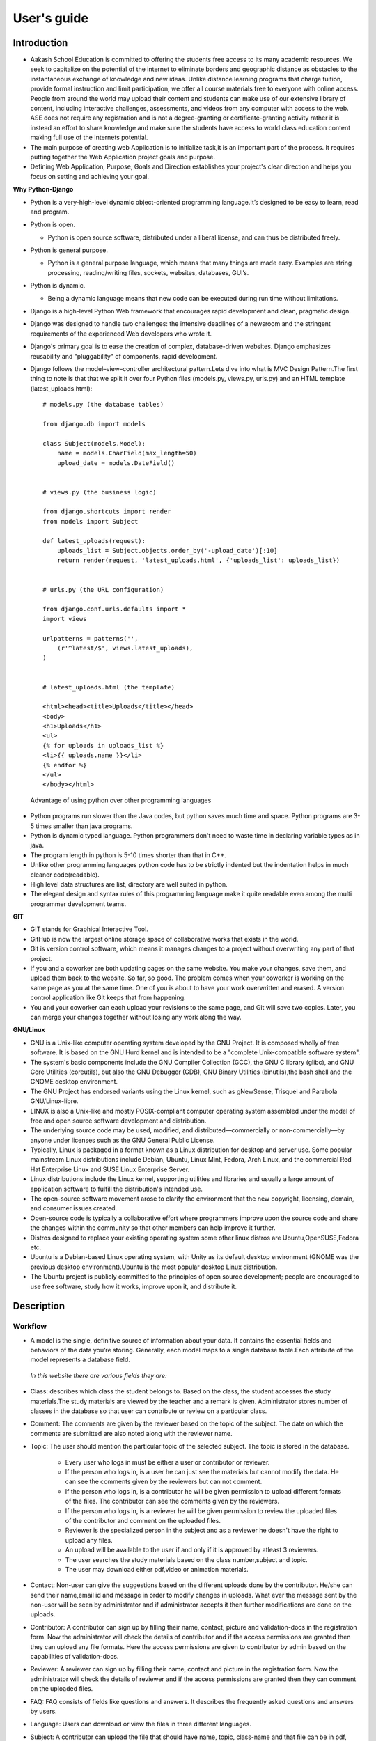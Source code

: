 User's guide
============

Introduction
------------

- Aakash School Education is committed to offering the students free
  access to its many academic resources. We seek to capitalize on the
  potential of the internet to eliminate borders and geographic
  distance as obstacles to the instantaneous exchange of knowledge and
  new ideas. Unlike distance learning programs that charge tuition,
  provide formal instruction and limit participation, we offer all
  course materials free to everyone with online access. People from
  around the world may upload their content and students can make use
  of our extensive library of content, including interactive
  challenges, assessments, and videos from any computer with access to
  the web. ASE does not require any registration and is not a
  degree-granting or certificate-granting activity rather it is
  instead an effort to share knowledge and make sure the students have
  access to world class education content making full use of the
  Internets potential.

- The main purpose of creating web Application is to initialize
  task,it is an important part of the process. It requires putting
  together the Web Application project goals and purpose.

- Defining Web Application, Purpose, Goals and Direction establishes
  your project's clear direction and helps you focus on setting and
  achieving your goal.
 
**Why Python-Django**

- Python is a very-high-level dynamic object-oriented programming
  language.It’s designed to be easy to learn, read and program.

- Python is open.

  - Python is open source software, distributed under a liberal
    license, and can thus be distributed freely.

- Python is general purpose.

  - Python is a general purpose language, which means that many things
    are made easy. Examples are string processing, reading/writing
    files, sockets, websites, databases, GUI’s.

- Python is dynamic.

  - Being a dynamic language means that new code can be executed
    during run time without limitations.

- Django is a high-level Python Web framework that encourages rapid
  development and clean, pragmatic design.

- Django was designed to handle two challenges: the intensive
  deadlines of a newsroom and the stringent requirements of the
  experienced Web developers who wrote it.

- Django's primary goal is to ease the creation of complex,
  database-driven websites. Django emphasizes reusability and
  "pluggability" of components, rapid development.

- Django follows the model–view–controller architectural pattern.Lets
  dive into what is MVC Design Pattern.The first thing to note is that
  that we split it over four Python files (models.py, views.py,
  urls.py) and an HTML template (latest_uploads.html): ::

	# models.py (the database tables)

	from django.db import models

	class Subject(models.Model):
	    name = models.CharField(max_length=50)
	    upload_date = models.DateField()


	# views.py (the business logic)

	from django.shortcuts import render
	from models import Subject

	def latest_uploads(request):
	    uploads_list = Subject.objects.order_by('-upload_date')[:10]
	    return render(request, 'latest_uploads.html', {'uploads_list': uploads_list})


	# urls.py (the URL configuration)

	from django.conf.urls.defaults import *
	import views

	urlpatterns = patterns('',
	    (r'^latest/$', views.latest_uploads),
	)


	# latest_uploads.html (the template)

	<html><head><title>Uploads</title></head>
	<body>
	<h1>Uploads</h1>
	<ul>
	{% for uploads in uploads_list %}
	<li>{{ uploads.name }}</li>
	{% endfor %}
	</ul>
	</body></html>  
 
 Advantage of using python over other programming languages

- Python programs run slower than the Java codes, but python saves
  much time and space. Python programs are 3-5 times smaller than java
  programs.

- Python is dynamic typed language. Python programmers don't need to
  waste time in declaring variable types as in java.

- The program length in python is 5-10 times shorter than that in C++.

- Unlike other programming languages python code has to be strictly
  indented but the indentation helps in much cleaner code(readable).

- High level data structures are list, directory are well suited in
  python.

- The elegant design and syntax rules of this programming language
  make it quite readable even among the multi programmer development
  teams.
    

**GIT**
 
- GIT stands for Graphical Interactive Tool.

- GitHub is now the largest online storage space of collaborative
  works that exists in the world.

- Git is version control software, which means it manages changes to a
  project without overwriting any part of that project.

- If you and a coworker are both updating pages on the same
  website. You make your changes, save them, and upload them back to
  the website. So far, so good. The problem comes when your coworker
  is working on the same page as you at the same time. One of you is
  about to have your work overwritten and erased.  A version control
  application like Git keeps that from happening.

- You and your coworker can each upload your revisions to the same
  page, and Git will save two copies. Later, you can merge your
  changes together without losing any work along the way.

**GNU/Linux**

- GNU is a Unix-like computer operating system developed by the GNU
  Project. It is composed wholly of free software. It is based on the
  GNU Hurd kernel and is intended to be a "complete Unix-compatible
  software system".

- The system's basic components include the GNU Compiler Collection
  (GCC), the GNU C library (glibc), and GNU Core Utilities
  (coreutils), but also the GNU Debugger (GDB), GNU Binary Utilities
  (binutils),the bash shell and the GNOME desktop environment.

- The GNU Project has endorsed variants using the Linux kernel, such
  as gNewSense, Trisquel and Parabola GNU/Linux-libre.

- LINUX is also a Unix-like and mostly POSIX-compliant computer
  operating system assembled under the model of free and open source
  software development and distribution.

- The underlying source code may be used, modified, and
  distributed—commercially or non-commercially—by anyone under
  licenses such as the GNU General Public License.

- Typically, Linux is packaged in a format known as a Linux
  distribution for desktop and server use. Some popular mainstream
  Linux distributions include Debian, Ubuntu, Linux Mint, Fedora, Arch
  Linux, and the commercial Red Hat Enterprise Linux and SUSE Linux
  Enterprise Server.

- Linux distributions include the Linux kernel, supporting utilities
  and libraries and usually a large amount of application software to
  fulfill the distribution's intended use.

- The open-source software movement arose to clarify the environment
  that the new copyright, licensing, domain, and consumer issues
  created.

- Open-source code is typically a collaborative effort where
  programmers improve upon the source code and share the changes
  within the community so that other members can help improve it
  further.

- Distros designed to replace your existing operating system some
  other linux distros are Ubuntu,OpenSUSE,Fedora etc.

- Ubuntu is a Debian-based Linux operating system, with Unity as its
  default desktop environment (GNOME was the previous desktop
  environment).Ubuntu is the most popular desktop Linux distribution.

- The Ubuntu project is publicly committed to the principles of open
  source development; people are encouraged to use free software,
  study how it works, improve upon it, and distribute it.

 
Description
-----------


Workflow
~~~~~~~~

- A model is the single, definitive source of information about your
  data. It contains the essential fields and behaviors of the data
  you’re storing. Generally, each model maps to a single database
  table.Each attribute of the model represents a database field.

 *In this website there are various fields they are:*

- Class: describes which class the student belongs to. Based on the
  class, the student accesses the study materials.The study materials
  are viewed by the teacher and a remark is given. Administrator
  stores number of classes in the database so that user can contribute
  or review on a particular class.

- Comment: The comments are given by the reviewer based on the topic
  of the subject. The date on which the comments are submitted are
  also noted along with the reviewer name.

- Topic: The user should mention the particular topic of the selected
  subject. The topic is stored in the database.
   - Every user who logs in must be either a user or contributor or
     reviewer.
   - If the person who logs in, is a user he can just see the
     materials but cannot modify the data. He can see the comments
     given by the reviewers but can not comment.
   - If the person who logs in, is a contributor he will be given
     permission to upload different formats of the files. The
     contributor can see the comments given by the reviewers.
   - If the person who logs in, is a reviewer he will be given
     permission to review the uploaded files of the contributor and
     comment on the uploaded files.
   - Reviewer is the specialized person in the subject and as a
     reviewer he doesn't have the right to upload any files.
   - An upload will be available to the user if and only if it is
     approved by atleast 3 reviewers.
   - The user searches the study materials based on the class
     number,subject and topic.
   - The user may download either pdf,video or animation materials.

- Contact: Non-user can give the suggestions based on the different
  uploads done by the contributor. He/she can send their name,email id
  and message in order to modify changes in uploads. What ever the
  message sent by the non-user will be seen by administrator and if
  administrator accepts it then further modifications are done on the
  uploads.

- Contributor: A contributor can sign up by filling their name,
  contact, picture and validation-docs in the registration form. Now
  the administrator will check the details of contributor and if the
  access permissions are granted then they can upload any file
  formats. Here the access permissions are given to contributor by
  admin based on the capabilities of validation-docs.

- Reviewer: A reviewer can sign up by filling their name, contact and
  picture in the registration form. Now the administrator will check
  the details of reviewer and if the access permissions are granted
  then they can comment on the uploaded files.

- FAQ: FAQ consists of fields like questions and answers. It describes
  the frequently asked questions and answers by users.

- Language: Users can download or view the files in three different
  languages.

- Subject: A contributor can upload the file that should have name,
  topic, class-name and that file can be in pdf, video, animation
  formats. Rating can be given by administrator based on the
  capabilities of contributor upload.

Interface
~~~~~~~~~

**User Interface**

 User Interface for the "WebPortal" application begins with the
 homepage of the portal, showing the recent uploads, number of
 classes,subjects and uploads. It also have links to the Contact Us,
 Content, Register(dropdown of contributor/reviewer), Login and more
 pages which includes a dropdown of the Docs, About us and details of
 the users.  Once a person is logged in, the login button changes to
 his username and a dropdown comes on clicking his username, which
 takes him to his profile or enables him to logout.

 ``Example:``

.. figure:: _static/img/homepage.png
   :height: 700 px
   :width: 1000 px
   :scale: 60 %
   :alt: Home Page
   :align: center

   Home page (without logging in)

.. figure:: _static/img/homepage1.png
   :height: 700 px
   :width: 1000 px
   :scale: 60 %
   :alt: Home Page
   :align: center

   Home page (after logging in)




**Contact Us**
  
  Clicking on this link redirects a user to a new page with a contact
  us form using which the user can contact the site administrators.


  ``Example:``

.. figure:: _static/img/contactus.png
   :height: 700 px
   :width: 1000 px
   :scale: 60 %
   :alt: Home Page
   :align: center

   Contact Us

**About us** Clicking on this link will give an overview of our
   website, regarding the main motive of this website and how will it
   help the students, and its relation to the Aakash School Education.

  ``Example:``

.. figure:: _static/img/aboutus.png
   :height: 700 px
   :width: 1000 px
   :scale: 60 %
   :alt: Home Page
   :align: center

   About Us

**Content**
  
  This section opens on clicking on the content link present in the
  homepage. This section is for showing the entire contents which is
  present in the website. Initially we have to Select a language in
  which we want to see the content.
  
  ``Example:``

.. figure:: _static/img/content.png
   :height: 700 px
   :width: 1000 px
   :scale: 60 %
   :alt: Home Page
   :align: center

   Select a language 

*Contents corresponding to that language*

  After selecting the language, the contents corresponding to that
  language will get displayed. It gets displayed in the form of a
  table with its fields as Class, Subject, Topic, Summary, PDF, Video
  and Animations present.

    ``Example:``

.. figure:: _static/img/content1.png
   :height: 700 px
   :width: 1000 px
   :scale: 60 %
   :alt: Home Page
   :align: center

   Contents corresponding to that language

*Search bar*

  There is also an option to search in the contents page. The search
  box provides us an option to enter either the subject or the topic
  of a subject, to search for. On clicking the search icon, the given
  string is matched with the available contents and wherever there is
  a match, the corresponding topics are displayed on the next
  page. Also there is a button to Go Back to the content's page.

    ``Example:``

.. figure:: _static/img/content2.png
   :height: 700 px
   :width: 1000 px
   :scale: 60 %
   :alt: Home Page
   :align: center

   Search

**Register**

  If a person wants to register in the website, he can do it
  here. There are 2 options for registering, i.e. As a Contributor or
  as a Reviewer.

*Register as a Contributor* This takes a user to register in the
  website as a Contributor i.e. the person who is going to upload the
  documents of various subjects and topics. He has to fill the form
  displayed in the page, the fields are username, firstname, lastname,
  email, password, profile picture, contact and the validation
  files(which checks if the contributor has the required qualification
  or not). Then he has to click the register button to get himself
  registered.

    ``Example:``

.. figure:: _static/img/regcon.png
   :height: 700 px
   :width: 1000 px
   :scale: 60 %
   :alt: Home Page
   :align: center

   Register as a contributor


*Register as a Reviewer* This takes a user to register in the website
  as a reviewer i.e. the person who is going to review the uploaded
  documents. He has to fill the form displayed in the page, the fields
  are username, firstname, lastname, email, password, profile picture
  and contact. Then he has to click the register button to get himself
  registered.

    ``Example:``

.. figure:: _static/img/regrev.png
   :height: 700 px
   :width: 1000 px
   :scale: 60 %
   :alt: Home Page
   :align: center

   Register as a reviewer

**Login** This is used by both the contributor and reviewer to
  Login. The user has to enter his username and password and the click
  on Sign In to login to his profile. In case his username and
  password do not match due to wrong credentials, he will get an error
  message saying Bad Login.

*Forgot Password* This is an option to let the user to retrieve his
  password in case he forgets it. He has to enter his email through
  which he registered in the website, and a mail will be sent which
  would contain his old password. He can then later login and change
  his password ( discussed later)

    ``Example:``

.. figure:: _static/img/login.png
   :height: 700 px
   :width: 1000 px
   :scale: 60 %
   :alt: Home Page
   :align: center

   Login

.. figure:: _static/img/forgot_pass.png
   :height: 600 px
   :width: 800 px
   :scale: 50 %
   :alt: Home Page
   :align: center

   Forgot Password

**Contributor's Profile** After a contributor logs in, it takes him to
  his profile, where he sees an "Upload more" button which when
  clicked takes him to the Upload Section. There are two more buttons
  i.e. Edit Profile and Change Password. These 3 buttons always remain
  fixed for the entire section when the contributor is logged in.

The first page he sees after logging in is the List of classes in
which documents are uploaded.

The second page contains the list of subjects under a particular
class.

The third page contains the list of topics under a particular subject
and its details, such as Summary, PDF, Video and animation.

The fourth page contains the list of comments under a particular topic.

    ``Example:``

.. figure:: _static/img/con.png
   :height: 1000 px
   :width: 1500 px
   :scale: 50 %
   :alt: Home Page
   :align: center
   
   Contributor Profile

*Upload More* When a contributor clicks on the upload more button, it
   takes him to the upload more form which contains various fields
   such as language, class, Subject name, topic, pdf, video, animation
   and summary. Once he fills the entire form, he clicks on upload
   more which uploads the content. If any required field is missing or
   it is not a valid file, it raises error. If none of PDF, video or
   animation is present, it raises an error. Also, there is a
   limitation of file size of pdf, upon exceeding it raises an error.

    ``Example:``

.. figure:: _static/img/upload.png
   :height: 700 px
   :width: 1000 px
   :scale: 60 %
   :alt: Home Page
   :align: center
   
   Upload more

**Reviewer's Profile** After a reviewer logs in, it takes him to his
   profile. Also he sees an "Past Approvals" button which when clicked
   takes him to his recent past approvals. There are two more buttons
   i.e. Edit Profile and Change Password. These 3 buttons always
   remain fixed for the entire time when the reviewer is logged in.

 The first page he sees after logging in is the list of classes in
 which documents are uploaded.

 The second page contains the list of subjects under a particular
 class.

 The third page contains the list of topics under a particular subject
 and its details, such as Summary, PDF, Video and animation.  Also,
 there is an approve button which the reviewer has to click if he
 feels that the uploaded documents are suitable for the topic and can
 be published. If a topic is approved by 3 or more reviewers, it is
 deemed accepted and published in the Content page.

 The fourth page contains the list of comments under a particular
 topic. Also, since the user is a reviewer, he has the freedom to add
 any number of comments, and view all the previous comments on the
 topic. Upon commenting, the date, time and username of the reviewer
 comes beneath the comment. These comments are viewed by the the
 contributor so that he can improve his uploaded content.

    ``Example:``

.. figure:: _static/img/rev.png
   :height: 1000 px
   :width: 1500 px
   :scale: 50 %
   :alt: Home Page
   :align: center
   
   Reviewer Profile

*Past Approvals* When a reviewer clicks on the "Past Approval" link,
   it takes him to the past approval table which contains various
   fields such as class, Subject name, topic, pdf, video, animation,
   summary and the Approved status. The content already approved by
   the reviewer previously in his profile will be displayed here.

.. figure:: _static/img/past.png
   :height: 800 px
   :width: 1200 px
   :scale: 60 %
   :alt: Home Page
   :align: center
   
   Past Approvals

* The next two sections are common both for contributor and reviewer

**Edit Profile** Upon clicking the edit profile button, the user
  (contributor or reviewer) can edit his profile. The user form and
  the contributor/reviewer form is displayed, with an instance of the
  contributor/reviewer present. So if a user wants to edit anything,
  he can see his previous information and feed in the new information
  i.e he can make new changes to his previous details. The password
  has to be filled again and then he has to click Save Changes to save
  the changes.

    ``Example:``

.. figure:: _static/img/editcon.png
   :height: 700 px
   :width: 1000 px
   :scale: 60 %
   :alt: Home Page
   :align: center
   
   Contributor Edit Profile

.. figure:: _static/img/editrev.png
   :height: 700 px
   :width: 1000 px
   :scale: 60 %
   :alt: Home Page
   :align: center
   
   Reviewer Edit Profile

**Change Password** Upon clicking this a new page opens up. The user
   has to enter his old password and his new password twice for
   confirmation.If the old password is correct and both the entered
   new passwords match, his password is changed and the success
   message is displayed, else an error message pops up.

.. figure:: _static/img/pass_change.png
   :height: 700 px
   :width: 1000 px
   :scale: 60 %
   :alt: Home Page
   :align: center
   
   Password Change

Conclusion
----------

- Students are given the opportunity to choose from various subjects
  and topics so that they can gain more knowledge. This is especially
  beneficial for those who live in rural areas that only have one or
  two educational facilities, which most of the time, offer limited
  course and program options for students.

- Another benefit of taking online tutorials, and probably the most
  popular one, would be that it offers flexibility to
  students. Because they can attend classes and courses whenever and
  wherever there is a computer and access to the internet, they can
  easily plan out a schedule that would work for them.

- Online learning allows a more student-centered teaching
  approach. Because every student has his or her way of learning that
  works for them, getting an online education may help in ensuring
  that each lesson or material is completely understood before moving
  on to the next, which in turn, could result to better learning.

- Online course materials can be accessed 24 hours a day every
  day. This means that students can easily read and review lectures,
  discussions and other materials relevant to their subjects. There
  are some students who find it a bit difficult to understand spoken
  material in a typical classroom setting because of a number of
  distractions, boredom or tiredness. Because they can simply access
  the material online once they are prepared to learn, students are
  able to take in and understand the material a lot better.

- Because of the flexibility offered by online learning, not only
  undergraduate students, but also individuals who already have
  full-time jobs or other commitments are able to take supplementary
  courses and even earn their college degrees online.

Reference
---------

- `<https://www.djangoproject.com/>`_

- `<http://www.tangowithdjango.com/>`_

- `<http://www.startbootstrap.com/>`_

- `<http://www.stackoverflow.com/>`_

- `<http://www.aakashlabs.org/>`_

- `<http://sphinx-doc.org>`_
